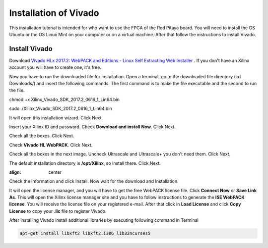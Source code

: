 ﻿######################
Installation of Vivado
######################

This installation tutorial is intended for who want to use the FPGA of the Red Pitaya board. You will need to install the OS Ubuntu or the OS Linux Mint on your computer or on a virtual machine. After that follow the instructions to install Vivado.

**************
Install Vivado
**************

Download `Vivado HLx 2017.2: WebPACK and Editions - Linux Self Extracting Web Installer <Vivado HLx 2017.2: WebPACK and Editions - Linux Self Extracting Web Installer>`_ . If you don't have an Xilinx account you will have to create one, it's free. 

.. image:: img/Screenshot%20from%202018-05-16%2010-45-53.png
    :height: 400px
    :align: center


Now you have to run the downloaded file for installation. Open a terminal, go to the downloaded file directory (cd Downloads/) and insert the following commands. The first command is to make the file executable and the second to run the file.

chmod +x Xilinx_Vivado_SDK_2017.2_0616_1_Lin64.bin 

sudo ./Xilinx_Vivado_SDK_2017.2_0616_1_Lin64.bin 

.. image:: img/Screenshot%20from%202018-05-16%2010-49-38.png
    :height: 400px
    :align: center



It will open this installation wizard. Click Next.

.. image:: img/Screenshot%20from%202018-05-16%2010-52-12.png
    :height: 400px
    :align: center



Insert your Xilinx ID and password. Check **Download and install Now**. Click Next.

.. image:: img/Screenshot%20from%202018-05-16%2010-52-18.png
    :height: 400px
    :align: center



Check all the boxes. Click Next.

.. image:: img/Screenshot%20from%202018-05-16%2010-52-24.png
    :height: 400px
    :align: center


Check **Vivado HL WebPACK**. Click Next.

.. image:: img/Screenshot%20from%202018-05-16%2010-52-33.png
    :height: 400px
    :width: 500 px
    :align: left

Check all the boxes in the next image. Uncheck Ultrascale and Ultrascale+ you don't need them. Click Next.

.. image:: img/Screenshot%20from%202018-05-16%2010-54-02.png
    :height: 400px
    :align: center

The default installation directory is **/opt/Xilinx**, so install there. Click Next.

.. image:: img/Screenshot%20from%202018-05-16%2010-53-07.png
    :height: 400px
    :align: center

:align: center

Check the information and click Install. Now wait for the download and Installation.

.. image:: img/Screenshot%20from%202018-05-16%2010-54-13.png
    :height: 400px
    :align: center


It will open the license manager, and you will have to get the free WebPACK license file. Click **Connect Now** or **Save Link As**. This will open the Xilinx license manager site and you have to follow instructions to generate the **ISE WebPACK license**. You will receive the license file on your registered e-mail. After that click in **Load License** and click **Copy License** to copy your **.lic** file to register Vivado.

.. image:: img/Screenshot%20from%202018-05-16%2010-16-33.png
    :height: 400px
    :align: center


After installing Vivado install additional libraries by executing following command in Terminal

.. code-block:: bash

    apt-get install libxft2 libxft2:i386 lib32ncurses5
